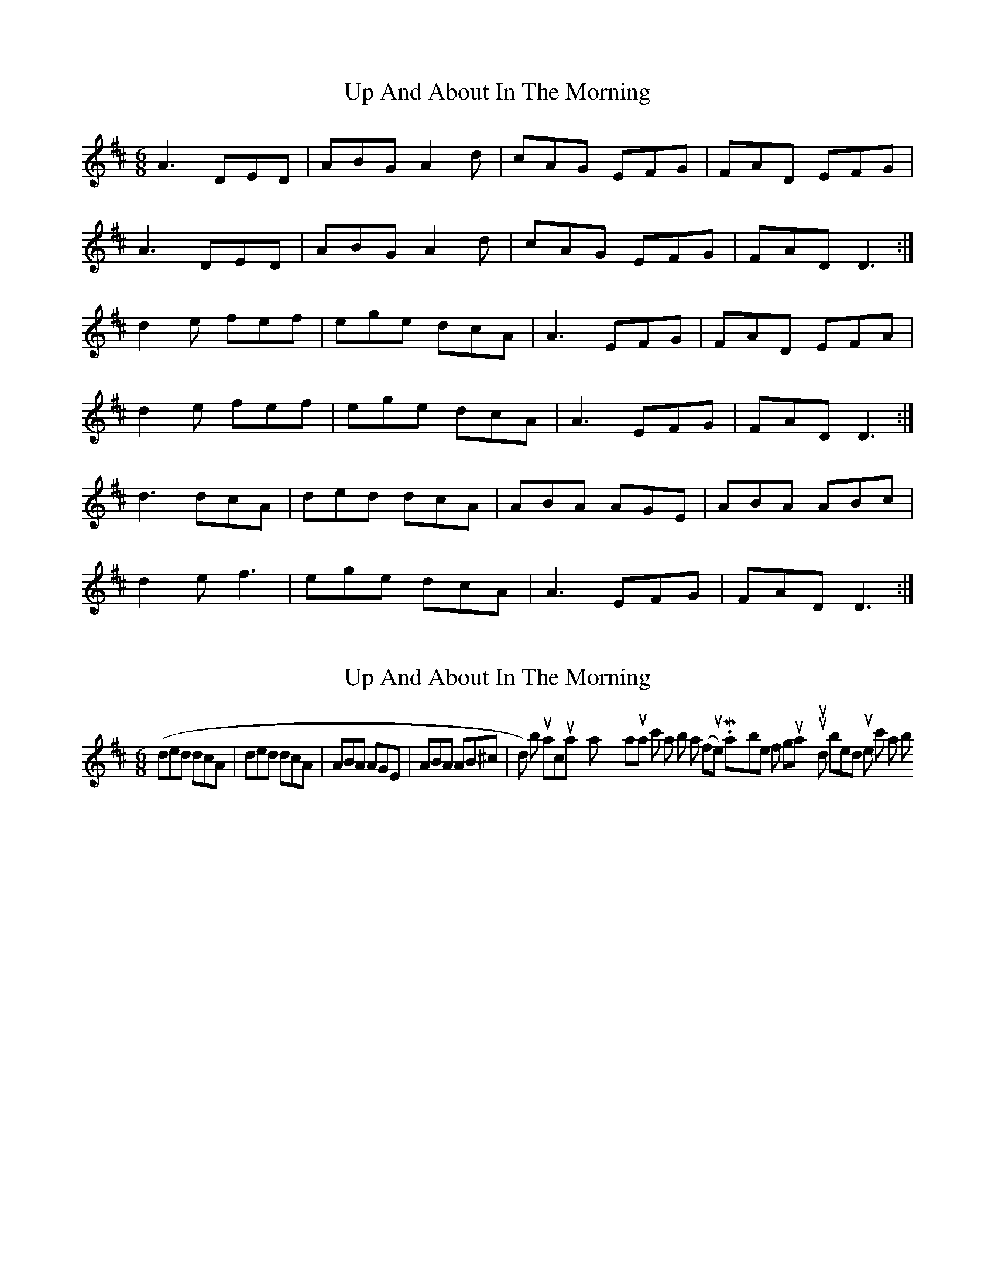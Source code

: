 X: 1
T: Up And About In The Morning
Z: Kenny
S: https://thesession.org/tunes/3145#setting3145
R: jig
M: 6/8
L: 1/8
K: Dmaj
A3 DED | ABG A2 d | cAG EFG | FAD EFG |
A3 DED | ABG A2 d | cAG EFG | FAD D3 :|
d2 e fef | ege dcA | A3 EFG | FAD EFA |
d2 e fef | ege dcA | A3 EFG | FAD D3:|
d3 dcA | ded dcA | ABA AGE | ABA ABc |
d2 e f3 | ege dcA | A3 EFG | FAD D3:|
X: 2
T: Up And About In The Morning
Z: LH
S: https://thesession.org/tunes/3145#setting16253
R: jig
M: 6/8
L: 1/8
K: Dmaj
(ded dcA|ded dcA|ABA AGE|ABA AB^c|d), but actually I think I play my natural c's a bit sharp too (flute). Maybe if on guitar you would bend up the c's a bit.
X: 3
T: Up And About In The Morning
Z: JACKB
S: https://thesession.org/tunes/3145#setting25236
R: jig
M: 6/8
L: 1/8
K: Dmaj
|:A2D D3 | ABG A2d | cAG EFG | F/G/AD EFG |
A3 DAD | ABG A2 d | cAG EFG |1 FAD D3|2FAD D2A :|
|:d2e g/f/ed | ege dcA | A3 EFG | FAD EFA |
d2e f.c/.A/f | ege dcA | A.F/.G/A EFG | FAD D3:|
|:d.f/.g/d dcA | ded dcA | A.F/.G/A AGE | A.F/.G/A ABc |
d2 e f3 | ege dcA | A3 EFG | FAD D3|
d.f/.g/d dcA | ded dcA | A.F/.G/A AGE | A.F/.G/A ABc |
d.f/.g/d f.c/.A/f|e.c/.A/e d.f/.g/d|A.F/.G/A EFG|FAD D3||
